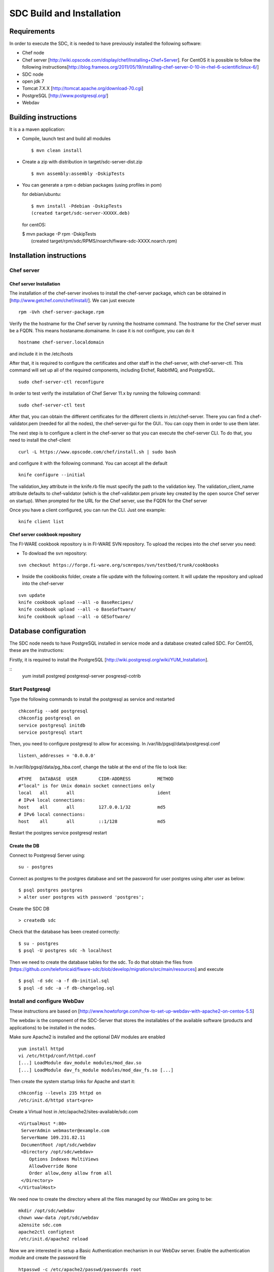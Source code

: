 SDC Build and Installation
==========================


Requirements
------------

In order to execute the SDC, it is needed to have previously installed
the following software:

-  Chef node
-  Chef server
   [http://wiki.opscode.com/display/chef/Installing+Chef+Server\ ]. For
   CentOS it is possible to follow the following
   instructions[http://blog.frameos.org/2011/05/19/installing-chef-server-0-10-in-rhel-6-scientificlinux-6/\ ]

-  SDC node
-  open jdk 7
-  Tomcat 7.X.X [http://tomcat.apache.org/download-70.cgi\ ]
-  PostgreSQL [http://www.postgresql.org/\ ]
-  Webdav

Building instructions
---------------------

It is a a maven application:

-  Compile, launch test and build all modules

   ::

       $ mvn clean install

-  Create a zip with distribution in target/sdc-server-dist.zip

   ::

       $ mvn assembly:assembly -DskipTests

-  You can generate a rpm o debian packages (using profiles in pom)

   for debian/ubuntu:

   ::

       $ mvn install -Pdebian -DskipTests
       (created target/sdc-server-XXXXX.deb)

   for centOS:

   | $ mvn package -P rpm -DskipTests
   |  (created target/rpm/sdc/RPMS/noarch/fiware-sdc-XXXX.noarch.rpm)


Installation instructions
-------------------------

Chef server
~~~~~~~~~~~

Chef server Installation
^^^^^^^^^^^^^^^^^^^^^^^^

The installation of the chef-server involves to install the chef-server
package, which can be obtained in
[http://www.getchef.com/chef/install/\ ]. We can just execute

::

    rpm -Uvh chef-server-package.rpm

Verify the the hostname for the Chef server by running the hostname
command. The hostname for the Chef server must be a FQDN. This means
hostaname.domainame. In case it is not configure, you can do it

::

    hostname chef-server.localdomain

and include it in the /etc/hosts

After that, it is required to configure the certificates and other
staff in the chef-server, with chef-server-ctl. This command will set up
all of the required components, including Erchef, RabbitMQ, and
PostgreSQL.

::

    sudo chef-server-ctl reconfigure

In order to test verify the installation of Chef Server 11.x by running
the following command:

::

    sudo chef-server-ctl test

After that, you can obtain the different certificates for the
different clients in /etc/chef-server. There you can find a
chef-validator.pem (needed for all the nodes), the chef-server-gui for
the GUI.. You can copy them in order to use them later.

The next step is to configure a client in the chef-server so that you
can execute the chef-server CLI. To do that, you need to install the
chef-client

::

    curl -L https://www.opscode.com/chef/install.sh | sudo bash

and configure it with the following command. You can accept all the
default

::

    knife configure --initial

The validation\_key attribute in the knife.rb file must specify the
path to the validation key. The validation\_client\_name attribute
defaults to chef-validator (which is the chef-validator.pem private key
created by the open source Chef server on startup). When prompted for
the URL for the Chef server, use the FQDN for the Chef server

Once you have a client configured, you can run the CLI. Just one
example:

::

    knife client list

Chef server cookbook repository
^^^^^^^^^^^^^^^^^^^^^^^^^^^^^^^

The FI-WARE cookbook repository is in FI-WARE SVN repository. To upload
the recipes into the chef server you need:

-  To dowload the svn repository:

::

   svn checkout https://forge.fi-ware.org/scmrepos/svn/testbed/trunk/cookbooks

-  Inside the cookbooks folder, create a file update with the following
   content. It will update the repository and upload into the chef-server

::

    svn update
    knife cookbook upload --all -o BaseRecipes/
    knife cookbook upload --all -o BaseSoftware/
    knife cookbook upload --all -o GESoftware/


Database configuration
----------------------

The SDC node needs to have PostgreSQL installed in service mode and a
database created called SDC. For CentOS, these are the instructions:

Firstly, it is required to install the PostgreSQL
[http://wiki.postgresql.org/wiki/YUM_Installation\ ].

:: 
    yum install postgreql postgresql-server posgresql-cotrib


Start Postgresql
~~~~~~~~~~~~~~~~

Type the following commands to install the postgresql as service and
restarted

::

    chkconfig --add postgresql
    chkconfig postgresql on
    service postgresql initdb
    service postgresql start

Then, you need to configure postgresql to allow for accessing. In
/var/lib/pgsql/data/postgresql.conf

::

    listen\_addresses = '0.0.0.0'

In /var/lib/pgsql/data/pg\_hba.conf, change the table at the end of the file to
look like:

::

    #TYPE   DATABASE  USER        CIDR-ADDRESS          METHOD
    #"local" is for Unix domain socket connections only
    local   all       all                               ident
    # IPv4 local connections:
    host    all       all         127.0.0.1/32          md5
    # IPv6 local connections:
    host    all       all         ::1/128               md5


Restart the postgres service postgresql restart


Create the DB
^^^^^^^^^^^^^

Connect to Postgresql Server using:

::

    su - postgres

Connect as postgres to the postgres database and set the password for
user postgres using alter user as below:

::

    $ psql postgres postgres
    > alter user postgres with password 'postgres';


Create the SDC DB

::

    > createdb sdc

Check that the database has been created correctly:

::

   $ su - postgres
   $ psql -U postgres sdc -h localhost

Then we need to create the database tables for the sdc. To do that
obtain the files from
[https://github.com/telefonicaid/fiware-sdc/blob/develop/migrations/src/main/resources\ ]
and execute

::

   $ psql -d sdc -a -f db-initial.sql
   $ psql -d sdc -a -f db-changelog.sql


Install and configure WebDav
~~~~~~~~~~~~~~~~~~~~~~~~~~~~

These instructions are based on
[http://www.howtoforge.com/how-to-set-up-webdav-with-apache2-on-centos-5.5\ ]

The webdav is the component of the SDC-Server that stores the
installables of the available software (products and applications) to be
installed in the nodes.

Make sure Apache2 is installed and the optional DAV modules are enabled

::

     yum install httpd
     vi /etc/httpd/conf/httpd.conf
     [...] LoadModule dav_module modules/mod_dav.so
     [...] LoadModule dav_fs_module modules/mod_dav_fs.so [...]

Then create the system startup links for Apache and start it:

::

    chkconfig --levels 235 httpd on
    /etc/init.d/httpd start<pre>

Create a Virtual host in /etc/apache2/sites-available/sdc.com

::

    <VirtualHost *:80>
     ServerAdmin webmaster@example.com
     ServerName 109.231.82.11
     DocumentRoot /opt/sdc/webdav
     <Directory /opt/sdc/webdav>
        Options Indexes MultiViews
        AllowOverride None
        Order allow,deny allow from all
     </Directory>
    </VirtualHost>

We need now to create the directory where all the files managed by our
WebDav are going to be:

::

    mkdir /opt/sdc/webdav
    chown www-data /opt/sdc/webdav
    a2ensite sdc.com
    apache2ctl configtest
    /etc/init.d/apache2 reload

Now we are interested in setup a Basic Authentication mechanism in our
WebDav server. Enable the authentication module and create the password
file

::

    htpasswd -c /etc/apache2/passwd/passwords root

You will be prompted to introduce the password: temporal

After, we introduce the WebDAV section into the Virtual host:

::

    # Note Alias goes to our DocumentRoot. Alias /webdav /opt/sdc/webdav
    # But we apply different settings
    <Location /webdav>
      Dav on
      AuthType Basic  
      AuthName "SDC Server Webdav"
      AuthUserFile /etc/apache2/passwd/passwords
      Require user root

We reconfigure apache and reload it

::

    apache2ctl configtest /etc/init.d/apache2 reload

In order to test if the webdav has been configured in a good way, with a
explorer go to `http://{IP}/webdav/ <http://{IP}/webdav/>`__. Finally,
create the directories product and application in the webdav. This
directories will be visible trough the url:
`http://{IP}/webdav/product <http://{IP}/webdav/product>`__ and
`http://{IP}/webdav/application <http://{IP}/webdav/application>`__

Configure SDC application
^^^^^^^^^^^^^^^^^^^^^^^^^

Once the prerequisites are satisfied, you change the context file. To do
that, change sdc.xml found in distribution file and store it in folder
$SDC\_HOME/webapps/.

See the snipet bellow to know how it works:

::

    <New id="sdc" class="org.eclipse.jetty.plus.jndi.Resource">
        <Arg>jdbc/sdc</Arg>
        <Arg>

            <New class="org.postgresql.ds.PGSimpleDataSource">
                <Set name="User"> <database user> </Set>
                <Set name="Password"> <database password> </Set>
                <Set name="DatabaseName"> <database name>   </Set>
                <Set name="ServerName"> <IP/hostname> </Set>
                <Set name="PortNumber">5432</Set>
            </New>

        </Arg>
    </New>

You also have to add the provided scripts found in the dist file (in
folder /opt/sdc/scripts/) in the same folder (or everywhere you want if
you prefer to change the default configuration).

Configure SDC application
^^^^^^^^^^^^^^^^^^^^^^^^^

The configuration of SDC is in configuration\_properties table. There,
it is required to configure:

-  openstack-tcloud.keystone.url: This is the url where the
   keystone-proxy is deployed
-  openstack-tcloud.keystone.user: the admmin user
-  openstack-tcloud.keystone.password: the admin password
-  openstack-tcloud.keystone.tenant: the admin tenant
-  sdc\_manager\_url: the final url, mainly http://sdc-ip:8080/sdc

The last step is to create a sdc client in the chef-server, so that, the
SDC can communicate with the chef-server. To do that, we can use the
chef-server-web-ui, which is usually deployed on https://chef-server-ip,
go to https://chef-server-ip/clients and create a sdc client as
administrator. Then, it is required to copy the private key.

In the sdc machine, it is required to copy this private key in
/etc/chef/sdc.pem (you can configure the path also in the properties)

Register SDC application into keystone
^^^^^^^^^^^^^^^^^^^^^^^^^^^^^^^^^^^^^^

The last step involves to regiter the SDC and chef-server endpoints into
the keystone endpoint catalogue. To do that, you should write into the
config.js in the keystone-proxy the following lines:

::

     {"endpoints": [
        {"adminURL": "http://sdc-ip:8080/sdc/rest",
        "region": "myregion",
        "internalURL": "http://sdc-ip:8080/sdc/rest",
        "publicURL": "http://sdc-ip:8080/sdc/rest"
        }
        ],
        "endpoints_links": [],
        "type": "sdc",
        "name": "sdc"
    },
    {"endpoints": [
        {"adminURL": "https://chef-server-ip",
        "region": "myregion",
        "internalURL": "https://chef-server-ip",
        "publicURL": "https://chef-server-ip"
        }
        ],
        "endpoints_links": [],
        "type": "chef-server",
        "name": "chef-server"
    },

where myregion should be the name of the openstack region defined.

Creating images sdc-aware
-------------------------

The images to be deployed by the SDC, should have some features, like to
have the chef-client installed and configured correctly with the
chef-server. In the roadmap, it is considered to avoid all this process
and to make possible any image to be SDC-aware, installing and
configuring everything in booting status.

::

    mkdir /etc/chef
    mkdir /var/log/chef
    curl -L https://www.opscode.com/chef/install.sh | bash

You should copy the chef-validator.pem from the chef-server into
/etc/chef

Then, it is required to create a file called client.rb in /etc/chef. The
validation.pem should be obtained from the chef-server in the folder
/etc/chef-server and its called chef-validator.pem and rename to
validation.pem in the /etc/chef folder of the image

::

    log_location           "/var/log/chef/client.log"
    ssl_verify_mode        :verify_none
    validation_client_name "chef-validator"
    validation_key         "/etc/chef/validation.pem"
    client_key             "/etc/chef/client.pem"
    chef_server_url        "https://cher-server-ip"

Finally, to start chef-client in boot time

::

    chef-client -i 60 -s 6

.. |Build Status| image:: https://travis-ci.org/telefonicaid/fiware-sdc.svg
   :target: https://travis-ci.org/telefonicaid/fiware-sdc
.. |Coverage Status| image:: https://coveralls.io/repos/telefonicaid/fiware-sdc/badge.png?branch=develop
   :target: https://coveralls.io/r/telefonicaid/fiware-sdc
.. |help stackoverflow| image:: http://b.repl.ca/v1/help-stackoverflow-orange.png
   :target: http://www.stackoverflow.com
